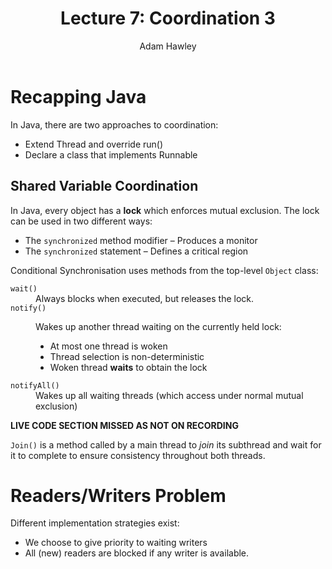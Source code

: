 #+TITLE: Lecture 7: Coordination 3
#+AUTHOR: Adam Hawley

* Recapping Java
In Java, there are two approaches to coordination:
- Extend Thread and override run()
- Declare a class that implements Runnable

** Shared Variable Coordination
In Java, every object has a *lock* which enforces mutual exclusion.
The lock can be used in two different ways:
- The ~synchronized~ method modifier -- Produces a monitor
- The ~synchronized~ statement -- Defines a critical region

Conditional Synchronisation uses methods from the top-level ~Object~ class:
 - ~wait()~ :: Always blocks when executed, but releases the lock.
 - ~notify()~ :: Wakes up another thread waiting on the currently held lock:
   + At most one thread is woken
   + Thread selection is non-deterministic
   + Woken thread *waits* to obtain the lock
 - ~notifyAll()~ :: Wakes up all waiting threads (which access under normal mutual exclusion)
 
*LIVE CODE SECTION MISSED AS NOT ON RECORDING* 

~Join()~ is a method called by a main thread to /join/ its subthread and wait for it to complete to ensure consistency throughout both threads.

* Readers/Writers Problem
Different implementation strategies exist:
- We choose to give priority to waiting writers
- All (new) readers are blocked if any writer is available.
